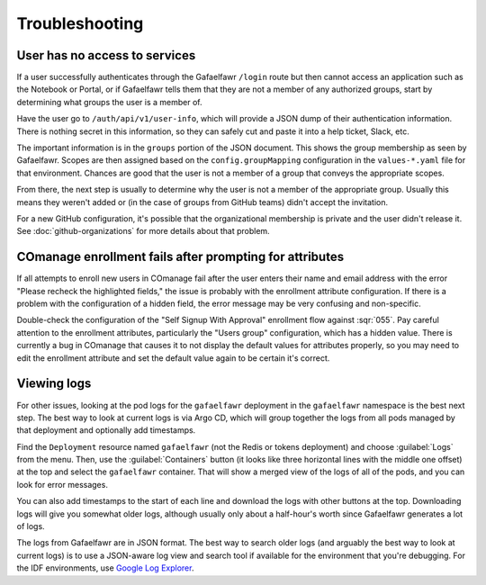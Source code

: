 .. px-app-troubleshooting:: gafaelfawr

###############
Troubleshooting
###############

.. _gafaelfawr-no-access:

User has no access to services
==============================

If a user successfully authenticates through the Gafaelfawr ``/login`` route but then cannot access an application such as the Notebook or Portal, or if Gafaelfawr tells them that they are not a member of any authorized groups, start by determining what groups the user is a member of.

Have the user go to ``/auth/api/v1/user-info``, which will provide a JSON dump of their authentication information.
There is nothing secret in this information, so they can safely cut and paste it into a help ticket, Slack, etc.

The important information is in the ``groups`` portion of the JSON document.
This shows the group membership as seen by Gafaelfawr.
Scopes are then assigned based on the ``config.groupMapping`` configuration in the ``values-*.yaml`` file for that environment.
Chances are good that the user is not a member of a group that conveys the appropriate scopes.

From there, the next step is usually to determine why the user is not a member of the appropriate group.
Usually this means they weren't added or (in the case of groups from GitHub teams) didn't accept the invitation.

For a new GitHub configuration, it's possible that the organizational membership is private and the user didn't release it.
See :doc:`github-organizations` for more details about that problem.

COmanage enrollment fails after prompting for attributes
========================================================

If all attempts to enroll new users in COmanage fail after the user enters their name and email address with the error "Please recheck the highlighted fields," the issue is probably with the enrollment attribute configuration.
If there is a problem with the configuration of a hidden field, the error message may be very confusing and non-specific.

Double-check the configuration of the "Self Signup With Approval" enrollment flow against :sqr:`055`.
Pay careful attention to the enrollment attributes, particularly the "Users group" configuration, which has a hidden value.
There is currently a bug in COmanage that causes it to not display the default values for attributes properly, so you may need to edit the enrollment attribute and set the default value again to be certain it's correct.

Viewing logs
============

For other issues, looking at the pod logs for the ``gafaelfawr`` deployment in the ``gafaelfawr`` namespace is the best next step.
The best way to look at current logs is via Argo CD, which will group together the logs from all pods managed by that deployment and optionally add timestamps.

Find the ``Deployment`` resource named ``gafaelfawr`` (not the Redis or tokens deployment) and choose :guilabel:`Logs` from the menu.
Then, use the :guilabel:`Containers` button (it looks like three horizontal lines with the middle one offset) at the top and select the ``gafaelfawr`` container.
That will show a merged view of the logs of all of the pods, and you can look for error messages.

You can also add timestamps to the start of each line and download the logs with other buttons at the top.
Downloading logs will give you somewhat older logs, although usually only about a half-hour's worth since Gafaelfawr generates a lot of logs.

The logs from Gafaelfawr are in JSON format.
The best way to search older logs (and arguably the best way to look at current logs) is to use a JSON-aware log view and search tool if available for the environment that you're debugging.
For the IDF environments, use `Google Log Explorer <https://cloud.google.com/logging/docs/view/logs-explorer-interface>`__.
